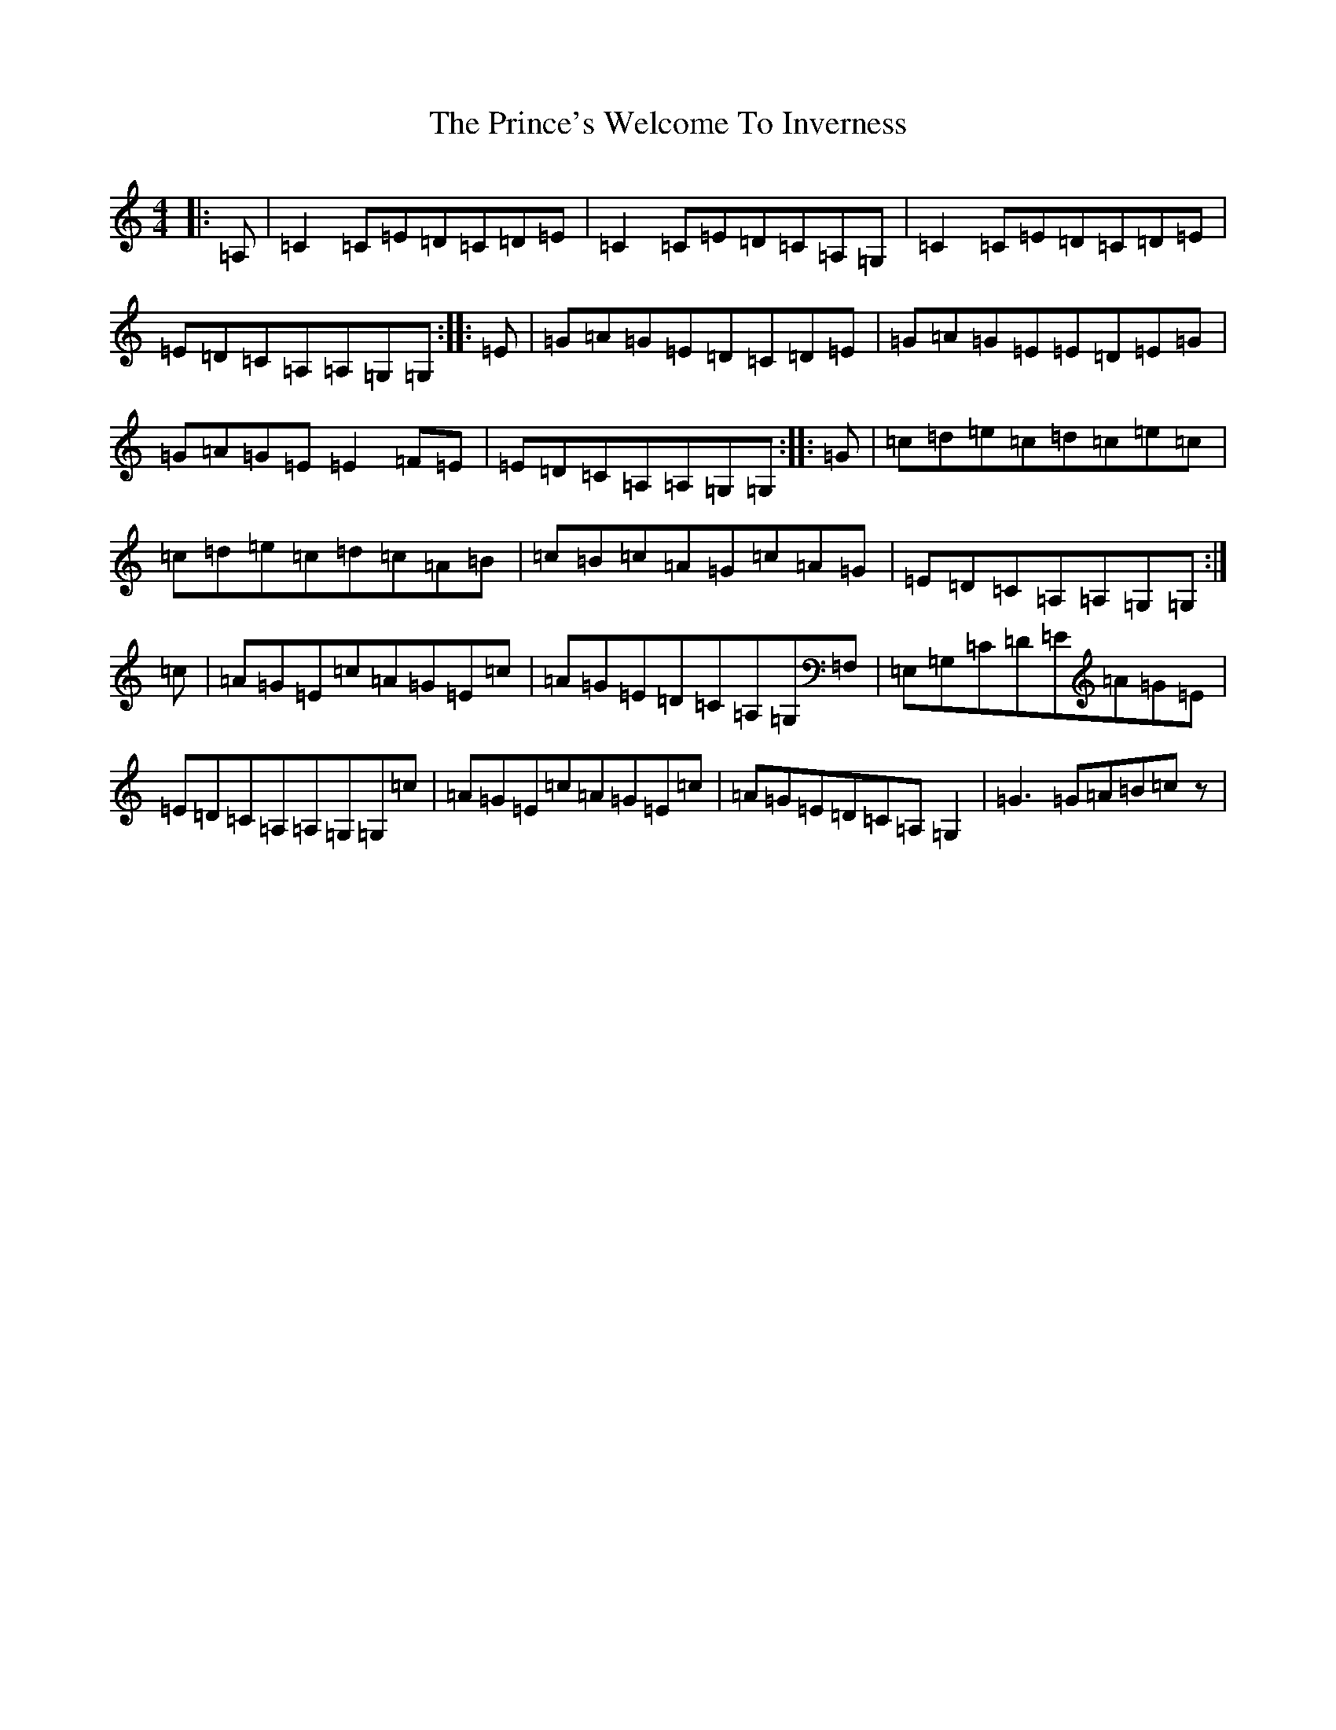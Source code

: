 X: 17477
T: Prince's Welcome To Inverness, The
S: https://thesession.org/tunes/10992#setting10992
R: reel
M:4/4
L:1/8
K: C Major
|:=A,|=C2=C=E=D=C=D=E|=C2=C=E=D=C=A,=G,|=C2=C=E=D=C=D=E|=E=D=C=A,=A,=G,=G,:||:=E|=G=A=G=E=D=C=D=E|=G=A=G=E=E=D=E=G|=G=A=G=E=E2=F=E|=E=D=C=A,=A,=G,=G,:||:=G|=c=d=e=c=d=c=e=c|=c=d=e=c=d=c=A=B|=c=B=c=A=G=c=A=G|=E=D=C=A,=A,=G,=G,:|=c|=A=G=E=c=A=G=E=c|=A=G=E=D=C=A,=G,=F,|=E,=G,=C=D=E=A=G=E|=E=D=C=A,=A,=G,=G,=c|=A=G=E=c=A=G=E=c|=A=G=E=D=C=A,=G,2|=G3=G=A=B=cz|